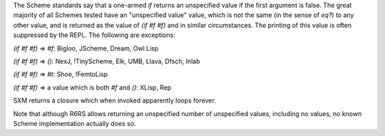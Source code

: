 The Scheme standards say that a one-armed `if` returns an unspecified value if the first argument is false.  The great majority of all Schemes tested have an "unspecified value" value, which is not the same (in the sense of `eq?`) to any other value, and is returned as the value of `(if #f #f)` and in similar circumstances.  The printing of this value is often suppressed by the REPL.  The following are exceptions:

`(if #f #f)` => `#f`:  Bigloo, JScheme, Dream, Owl Lisp

`(if #f #f)` => `()`:  NexJ, !TinyScheme, Elk, UMB, Llava, Dfsch, Inlab

`(if #f #f)` => `#t`:  Shoe, !FemtoLisp

`(if #f #f)` => a value which is both `#f` and `()`: XLisp, Rep

SXM returns a closure which when invoked apparently loops forever.

Note that although R6RS allows returning an unspecified number of unspecified values, including no values, no known Scheme implementation actually does so.